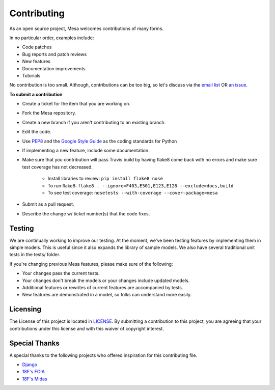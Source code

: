 Contributing
=========================

As an open source project, Mesa welcomes contributions of many forms.

In no particular order, examples include:

- Code patches
- Bug reports and patch reviews
- New features
- Documentation improvements
- Tutorials

No contribution is too small. Although, contributions can be too big, so let's discuss via the `email list`_ OR `an issue`_.

**To submit a contribution**

- Create a ticket for the item that you are working on.
- Fork the Mesa repository.
- Create a new branch if you aren't contributing to an existing branch.
- Edit the code.
- Use `PEP8`_ and the `Google Style Guide`_ as the coding standards for Python
- If implementing a new feature, include some documentation.
- Make sure that you contribution will pass Travis build by having flake8 come back with no errors and make sure test coverage has not decreased.

    - Install libraries to review: ``pip install flake8 nose``
    - To run flake8: ``flake8 . --ignore=F403,E501,E123,E128 --exclude=docs,build``
    - To see test coverage: ``nosetests --with-coverage --cover-package=mesa``
- Submit as a pull request.
- Describe the change w/ ticket number(s) that the code fixes.

.. _`email list` : https://groups.google.com/forum/#!forum/projectmesa
.. _`an issue` : https://github.com/projectmesa/mesa/issues
.. _`PEP8` : https://www.python.org/dev/peps/pep-0008
.. _`Google Style Guide` : https://google.github.io/styleguide/pyguide.html


Testing
--------

.. image:: https://coveralls.io/repos/projectmesa/mesa/badge.svg
    :target: https://coveralls.io/r/projectmesa/mesa

We are continually working to improve our testing. At the moment, we've been testing features by implementing them in simple models. This is useful since it also expands the library of sample models. We also have several traditional unit tests in the tests/ folder.

If you're changing previous Mesa features, please make sure of the following:

- Your changes pass the current tests.
- Your changes don't break the models or your changes include updated models.
- Additional features or rewrites of current features are accompanied by tests.
- New features are demonstrated in a model, so folks can understand more easily.


Licensing
--------

The License of this project is located in `LICENSE`_. By submitting a contribution to this project, you are agreeing that your contributions under this license and
with this waiver of copyright interest.

.. _`LICENSE` : https://github.com/projectmesa/mesa/blob/master/LICENSE


Special Thanks
--------

A special thanks to the following projects who offered inspiration for this contributing file.

- `Django`_
- `18F's FOIA`_
- `18F's Midas`_

.. _`Django` : https://github.com/django/django/blob/master/CONTRIBUTING.rst
.. _`18F's FOIA` : https://github.com/18F/foia-hub/blob/master/CONTRIBUTING.md
.. _`18F's Midas` : https://github.com/18F/midas/blob/devel/CONTRIBUTING.md

